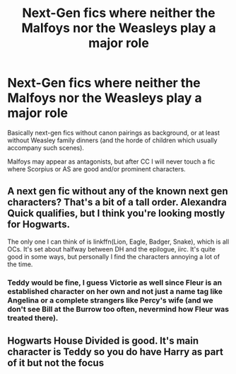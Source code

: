 #+TITLE: Next-Gen fics where neither the Malfoys nor the Weasleys play a major role

* Next-Gen fics where neither the Malfoys nor the Weasleys play a major role
:PROPERTIES:
:Author: Hellstrike
:Score: 5
:DateUnix: 1598477128.0
:DateShort: 2020-Aug-27
:FlairText: Request
:END:
Basically next-gen fics without canon pairings as background, or at least without Weasley family dinners (and the horde of children which usually accompany such scenes).

Malfoys may appear as antagonists, but after CC I will never touch a fic where Scorpius or AS are good and/or prominent characters.


** A next gen fic without any of the known next gen characters? That's a bit of a tall order. Alexandra Quick qualifies, but I think you're looking mostly for Hogwarts.

The only one I can think of is linkffn(Lion, Eagle, Badger, Snake), which is all OCs. It's set about halfway between DH and the epilogue, iirc. It's quite good in some ways, but personally I find the characters annoying a lot of the time.
:PROPERTIES:
:Author: Tsorovar
:Score: 1
:DateUnix: 1598513895.0
:DateShort: 2020-Aug-27
:END:

*** Teddy would be fine, I guess Victorie as well since Fleur is an established character on her own and not just a name tag like Angelina or a complete strangers like Percy's wife (and we don't see Bill at the Burrow too often, nevermind how Fleur was treated there).
:PROPERTIES:
:Author: Hellstrike
:Score: 1
:DateUnix: 1598516944.0
:DateShort: 2020-Aug-27
:END:


** Hogwarts House Divided is good. It's main character is Teddy so you do have Harry as part of it but not the focus
:PROPERTIES:
:Author: Lozzif
:Score: 1
:DateUnix: 1598591884.0
:DateShort: 2020-Aug-28
:END:
